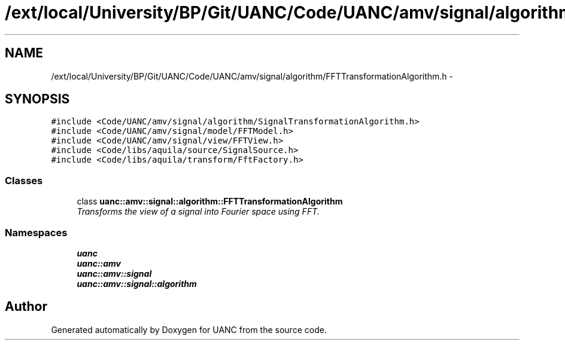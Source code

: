 .TH "/ext/local/University/BP/Git/UANC/Code/UANC/amv/signal/algorithm/FFTTransformationAlgorithm.h" 3 "Tue Mar 28 2017" "Version 0.1" "UANC" \" -*- nroff -*-
.ad l
.nh
.SH NAME
/ext/local/University/BP/Git/UANC/Code/UANC/amv/signal/algorithm/FFTTransformationAlgorithm.h \- 
.SH SYNOPSIS
.br
.PP
\fC#include <Code/UANC/amv/signal/algorithm/SignalTransformationAlgorithm\&.h>\fP
.br
\fC#include <Code/UANC/amv/signal/model/FFTModel\&.h>\fP
.br
\fC#include <Code/UANC/amv/signal/view/FFTView\&.h>\fP
.br
\fC#include <Code/libs/aquila/source/SignalSource\&.h>\fP
.br
\fC#include <Code/libs/aquila/transform/FftFactory\&.h>\fP
.br

.SS "Classes"

.in +1c
.ti -1c
.RI "class \fBuanc::amv::signal::algorithm::FFTTransformationAlgorithm\fP"
.br
.RI "\fITransforms the view of a signal into Fourier space using FFT\&. \fP"
.in -1c
.SS "Namespaces"

.in +1c
.ti -1c
.RI " \fBuanc\fP"
.br
.ti -1c
.RI " \fBuanc::amv\fP"
.br
.ti -1c
.RI " \fBuanc::amv::signal\fP"
.br
.ti -1c
.RI " \fBuanc::amv::signal::algorithm\fP"
.br
.in -1c
.SH "Author"
.PP 
Generated automatically by Doxygen for UANC from the source code\&.
